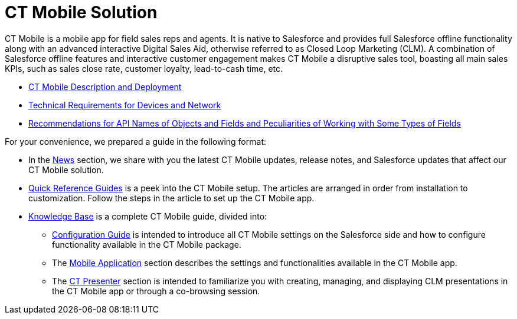 = CT Mobile Solution

СT Mobile is a mobile app for field sales reps and agents. It is native to Salesforce and provides full Salesforce offline functionality along with an advanced interactive Digital Sales Aid, otherwise referred to as Closed Loop Marketing (CLM). A combination of Salesforce offline features and interactive customer engagement makes CT Mobile a disruptive sales tool, boasting all main sales KPIs, such as sales close rate, customer loyalty, lead-to-cash time, etc.

* xref:./ct-mobile-description-and-deployment.adoc[CT Mobile Description and Deployment]
* xref:./technical-requirements-for-devices-and-network.adoc[Technical Requirements for Devices and Network]
* xref:./recommendations-and-peculiarities/index.adoc[Recommendations for API Names of Objects and Fields and Peculiarities of Working with Some Types of Fields]

For your convenience, we prepared a guide in the following format:

* In the xref:android/news/index.adoc[News] section, we share with you the latest CT Mobile updates, release notes, and Salesforce updates that affect our CT Mobile solution.
* xref:android/quick-reference-guides/index.adoc[Quick Reference Guides] is a peek into the CT Mobile setup. The articles are arranged in order from installation to customization. Follow the steps in the article to set up the CT Mobile app.
* xref:android/knowledge-base/index.adoc[Knowledge Base] is a complete CT Mobile guide, divided into:
** xref:android/knowledge-base/configuration-guide/index.adoc[Configuration Guide] is intended to introduce all CT Mobile settings on the Salesforce side and how to configure functionality available in the CT Mobile package.
** The xref:android/knowledge-base/mobile-application/index.adoc[Mobile Application] section describes the settings and functionalities available in the CT Mobile app.
** The xref:android/knowledge-base/ct-presenter/index.adoc[CT Presenter] section is intended to familiarize you with creating, managing, and displaying CLM presentations in the CT Mobile app or through a co-browsing session.
